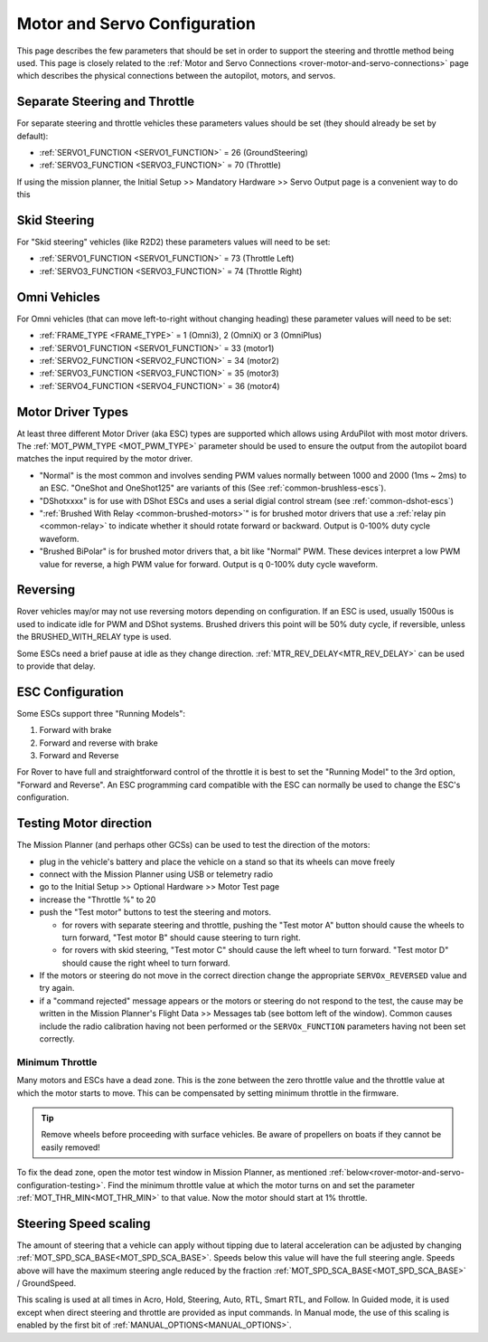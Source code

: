 .. _rover-motor-and-servo-configuration:

=============================
Motor and Servo Configuration
=============================

This page describes the few parameters that should be set in order to support the steering and throttle method being used.
This page is closely related to the :ref:`Motor and Servo Connections <rover-motor-and-servo-connections>` page which describes the physical connections between the autopilot, motors, and servos.

Separate Steering and Throttle
------------------------------

For separate steering and throttle vehicles these parameters values should be set (they should already be set by default):

- :ref:`SERVO1_FUNCTION <SERVO1_FUNCTION>` = 26 (GroundSteering)
- :ref:`SERVO3_FUNCTION <SERVO3_FUNCTION>` = 70 (Throttle)

If using the mission planner, the Initial Setup >> Mandatory Hardware >> Servo Output page is a convenient way to do this

.. image:: ../images/rover-motor-and-servo-config1.png
    :target: ../_images/rover-motor-and-servo-config1.png

.. _rover-motor-and-servo-configuration-skid:

Skid Steering
-------------

For "Skid steering" vehicles (like R2D2) these parameters values will need to be set:

- :ref:`SERVO1_FUNCTION <SERVO1_FUNCTION>` = 73 (Throttle Left)
- :ref:`SERVO3_FUNCTION <SERVO3_FUNCTION>` = 74 (Throttle Right)

.. image:: ../images/rover-motor-and-servo-config2.png
    :target: ../_images/rover-motor-and-servo-config2.png

Omni Vehicles
-------------

For Omni vehicles (that can move left-to-right without changing heading) these parameter values will need to be set:

- :ref:`FRAME_TYPE <FRAME_TYPE>` = 1 (Omni3), 2 (OmniX) or 3 (OmniPlus)
- :ref:`SERVO1_FUNCTION <SERVO1_FUNCTION>` = 33 (motor1)
- :ref:`SERVO2_FUNCTION <SERVO2_FUNCTION>` = 34 (motor2)
- :ref:`SERVO3_FUNCTION <SERVO3_FUNCTION>` = 35 (motor3)
- :ref:`SERVO4_FUNCTION <SERVO4_FUNCTION>` = 36 (motor4)

Motor Driver Types
------------------

At least three different Motor Driver (aka ESC) types are supported which allows using ArduPilot with most motor drivers.  The :ref:`MOT_PWM_TYPE <MOT_PWM_TYPE>` parameter should be used to ensure the output from the autopilot board matches the input required by the motor driver.

- "Normal" is the most common and involves sending PWM values normally between 1000 and 2000 (1ms ~ 2ms) to an ESC. "OneShot and OneShot125" are variants of this (See :ref:`common-brushless-escs`).
- "DShotxxxx" is for use with DShot ESCs and uses a serial digial control stream (see :ref:`common-dshot-escs`)
- ":ref:`Brushed With Relay <common-brushed-motors>`" is for brushed motor drivers that use a :ref:`relay pin <common-relay>` to indicate whether it should rotate forward or backward. Output is 0-100% duty cycle waveform.
- "Brushed BiPolar" is for brushed motor drivers that, a bit like "Normal" PWM. These devices interpret a low PWM value for reverse, a high PWM value for forward. Output is q 0-100% duty cycle waveform.

Reversing
---------

Rover vehicles may/or may not use reversing motors depending on configuration. If an ESC is used, usually 1500us is used to indicate idle for PWM and DShot systems. Brushed drivers this point will be 50% duty cycle, if reversible, unless the BRUSHED_WITH_RELAY type is used.

Some ESCs need a brief pause at idle as they change direction. :ref:`MTR_REV_DELAY<MTR_REV_DELAY>` can be used to provide that delay.

ESC Configuration
-----------------

Some ESCs support three "Running Models":

#. Forward with brake
#. Forward and reverse with brake
#. Forward and Reverse

For Rover to have full and straightforward control of the throttle it is best to set the "Running Model" to the 3rd option, "Forward and Reverse".  An ESC programming card compatible with the ESC can normally be used to change the ESC's configuration.

.. _rover-motor-and-servo-configuration-testing:

Testing Motor direction
-----------------------

.. image:: ../images/rover-motor-test.png
    :target: ../_images/rover-motor-test.png

The Mission Planner (and perhaps other GCSs) can be used to test the direction of the motors:

- plug in the vehicle's battery and place the vehicle on a stand so that its wheels can move freely
- connect with the Mission Planner using USB or telemetry radio
- go to the Initial Setup >> Optional Hardware >> Motor Test page
- increase the "Throttle %" to 20
- push the "Test motor" buttons to test the steering and motors.

  - for rovers with separate steering and throttle, pushing the "Test motor A" button should cause the wheels to turn forward, "Test motor B" should cause steering to turn right.
  - for rovers with skid steering, "Test motor C" should cause the left wheel to turn forward.  "Test motor D" should cause the right wheel to turn forward.
- If the motors or steering do not move in the correct direction change the appropriate ``SERVOx_REVERSED`` value and try again.
- if a "command rejected" message appears or the motors or steering do not respond to the test, the cause may be written in the Mission Planner's Flight Data >> Messages tab (see bottom left of the window).  Common causes include the radio calibration having not been performed or the ``SERVOx_FUNCTION`` parameters having not been set correctly.

.. _rover-motor-and-servo-min-throttle:

Minimum Throttle
================
Many motors and ESCs have a dead zone. This is the zone between the zero throttle value and the throttle value at which the motor starts to move. This can be compensated by setting minimum throttle in the firmware.

.. tip:: Remove wheels before proceeding with surface vehicles. Be aware of propellers on boats if they cannot be easily removed!

To fix the dead zone, open the motor test window in Mission Planner, as mentioned :ref:`below<rover-motor-and-servo-configuration-testing>`.  Find the minimum throttle value at which the motor turns on and set the parameter :ref:`MOT_THR_MIN<MOT_THR_MIN>` to that value. Now the motor should start at 1% throttle.

..  youtube:: 5ySmzuqE_bg
    :width: 100%

Steering Speed scaling
----------------------

The amount of steering that a vehicle can apply without tipping due to lateral acceleration can be adjusted by changing :ref:`MOT_SPD_SCA_BASE<MOT_SPD_SCA_BASE>`. Speeds below this value will have the full steering angle. Speeds above will have the maximum steering angle reduced by the fraction :ref:`MOT_SPD_SCA_BASE<MOT_SPD_SCA_BASE>` / GroundSpeed.

This scaling is used at all times in Acro, Hold, Steering, Auto, RTL, Smart RTL, and Follow. In Guided mode, it is used except when direct steering and throttle are provided as input commands. In Manual mode, the use of this scaling is enabled by the first bit of :ref:`MANUAL_OPTIONS<MANUAL_OPTIONS>`.
